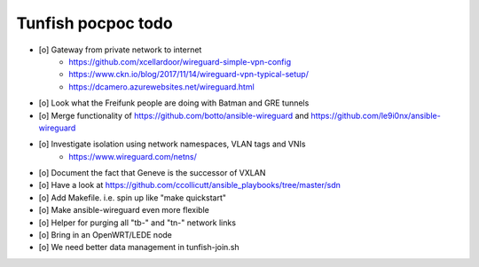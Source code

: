 ###################
Tunfish pocpoc todo
###################

- [o] Gateway from private network to internet
    - https://github.com/xcellardoor/wireguard-simple-vpn-config
    - https://www.ckn.io/blog/2017/11/14/wireguard-vpn-typical-setup/
    - https://dcamero.azurewebsites.net/wireguard.html
- [o] Look what the Freifunk people are doing with Batman and GRE tunnels
- [o] Merge functionality of https://github.com/botto/ansible-wireguard and https://github.com/le9i0nx/ansible-wireguard
- [o] Investigate isolation using network namespaces, VLAN tags and VNIs
    - https://www.wireguard.com/netns/
- [o] Document the fact that Geneve is the successor of VXLAN
- [o] Have a look at https://github.com/ccollicutt/ansible_playbooks/tree/master/sdn
- [o] Add Makefile. i.e. spin up like "make quickstart"
- [o] Make ansible-wireguard even more flexible
- [o] Helper for purging all "tb-" and "tn-" network links
- [o] Bring in an OpenWRT/LEDE node
- [o] We need better data management in tunfish-join.sh
